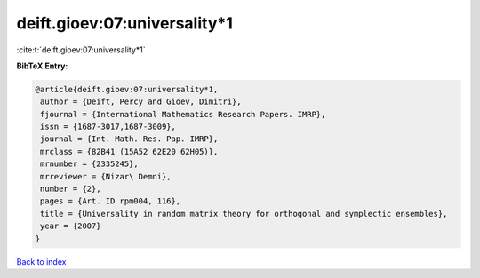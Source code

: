 deift.gioev:07:universality*1
=============================

:cite:t:`deift.gioev:07:universality*1`

**BibTeX Entry:**

.. code-block:: bibtex

   @article{deift.gioev:07:universality*1,
    author = {Deift, Percy and Gioev, Dimitri},
    fjournal = {International Mathematics Research Papers. IMRP},
    issn = {1687-3017,1687-3009},
    journal = {Int. Math. Res. Pap. IMRP},
    mrclass = {82B41 (15A52 62E20 62H05)},
    mrnumber = {2335245},
    mrreviewer = {Nizar\ Demni},
    number = {2},
    pages = {Art. ID rpm004, 116},
    title = {Universality in random matrix theory for orthogonal and symplectic ensembles},
    year = {2007}
   }

`Back to index <../By-Cite-Keys.html>`_
